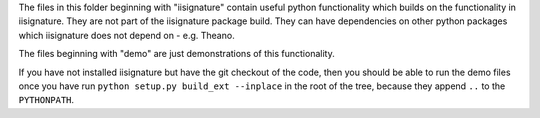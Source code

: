 The files in this folder beginning with "iisignature" contain useful
python functionality which builds on the functionality in iisignature.
They are not part of the iisignature package build.
They can have dependencies on other python packages which iisignature
does not depend on - e.g. Theano.

The files beginning with "demo" are just demonstrations of this functionality.

If you have not installed iisignature but have the git checkout of the
code, then you should be able to run the demo files once you have run
``python setup.py build_ext --inplace`` in the root of the tree,
because they append ``..`` to the ``PYTHONPATH``.
